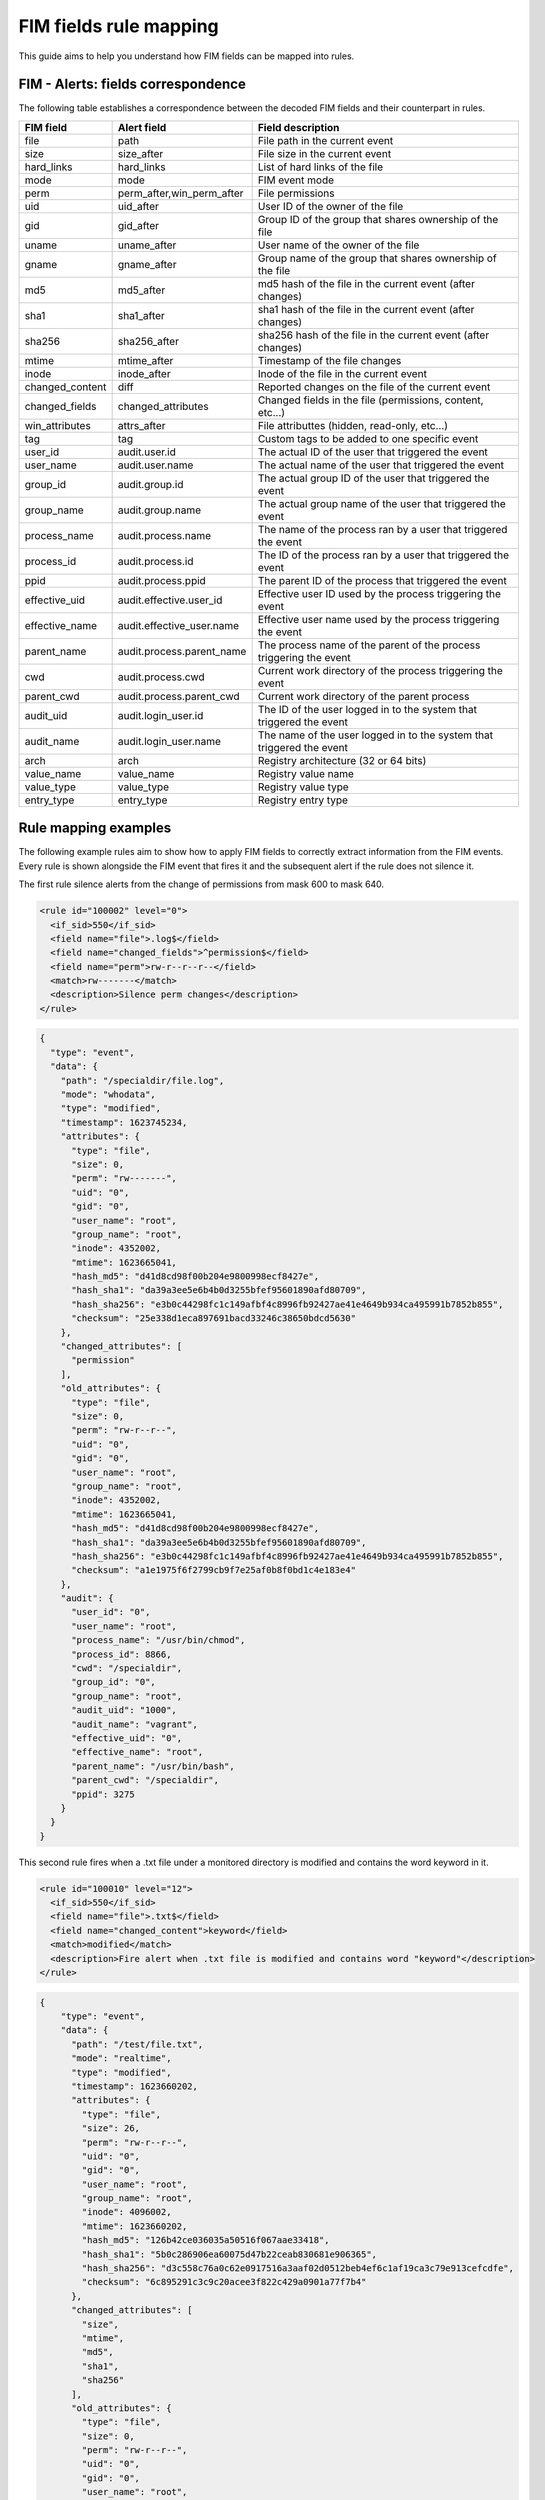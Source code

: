 .. Copyright (C) 2021 Wazuh, Inc.

FIM fields rule mapping
=======================

This guide aims to help you understand how FIM fields can be mapped into rules.


FIM - Alerts: fields correspondence
------------------------------------

The following table establishes a correspondence between the decoded FIM fields and their counterpart in rules.

+----------------------+-----------------------------+-------------------------------------------------------------------------+
|  **FIM field**       |  **Alert field**            | **Field description**                                                   |
+======================+=============================+=========================================================================+
|  file                |  path                       |  File path in the current event                                         |
+----------------------+-----------------------------+-------------------------------------------------------------------------+
|  size                |  size_after                 |  File size in the current event                                         |
+----------------------+-----------------------------+-------------------------------------------------------------------------+
|  hard_links          |  hard_links                 |  List of hard links of the file                                         |
+----------------------+-----------------------------+-------------------------------------------------------------------------+
|  mode                |  mode                       |  FIM event mode                                                         |
+----------------------+-----------------------------+-------------------------------------------------------------------------+
|  perm                |  perm_after,win_perm_after  |  File permissions                                                       |
+----------------------+-----------------------------+-------------------------------------------------------------------------+
|  uid                 |  uid_after                  |  User ID of the owner of the file                                       |
+----------------------+-----------------------------+-------------------------------------------------------------------------+
|  gid                 |  gid_after                  |  Group ID of the group that shares ownership of the file                |
+----------------------+-----------------------------+-------------------------------------------------------------------------+
|  uname               |  uname_after                |  User name of the owner of the file                                     |
+----------------------+-----------------------------+-------------------------------------------------------------------------+
|  gname               |  gname_after                |  Group name of the group that shares ownership of the file              |
+----------------------+-----------------------------+-------------------------------------------------------------------------+
|  md5                 |  md5_after                  |  md5 hash of the file in the current event (after changes)              |
+----------------------+-----------------------------+-------------------------------------------------------------------------+
|  sha1                |  sha1_after                 |  sha1 hash of the file in the current event (after changes)             |
+----------------------+-----------------------------+-------------------------------------------------------------------------+
|  sha256              |  sha256_after               |  sha256 hash of the file in the current event (after changes)           |
+----------------------+-----------------------------+-------------------------------------------------------------------------+
|  mtime               |  mtime_after                |  Timestamp of the file changes                                          |
+----------------------+-----------------------------+-------------------------------------------------------------------------+
|  inode               |  inode_after                |  Inode of the file in the current event                                 |
+----------------------+-----------------------------+-------------------------------------------------------------------------+
|  changed_content     |  diff                       |  Reported changes on the file of the current event                      |
+----------------------+-----------------------------+-------------------------------------------------------------------------+
|  changed_fields      |  changed_attributes         |  Changed fields in the file (permissions, content, etc...)              |
+----------------------+-----------------------------+-------------------------------------------------------------------------+
|  win_attributes      |  attrs_after                |  File attributtes (hidden, read-only, etc...)                           |
+----------------------+-----------------------------+-------------------------------------------------------------------------+
|  tag                 |  tag                        |  Custom tags to be added to one specific event                          |
+----------------------+-----------------------------+-------------------------------------------------------------------------+
|  user_id             |  audit.user.id              |  The actual ID of the user that triggered the event                     |
+----------------------+-----------------------------+-------------------------------------------------------------------------+
|  user_name           |  audit.user.name            |  The actual name of the user that triggered the event                   |
+----------------------+-----------------------------+-------------------------------------------------------------------------+
|  group_id            |  audit.group.id             |  The actual group ID of the user that triggered the event               |
+----------------------+-----------------------------+-------------------------------------------------------------------------+
|  group_name          |  audit.group.name           |  The actual group name of the user that triggered the event             |
+----------------------+-----------------------------+-------------------------------------------------------------------------+
|  process_name        |  audit.process.name         |  The name of the process ran by a user that triggered the event         |
+----------------------+-----------------------------+-------------------------------------------------------------------------+
|  process_id          |  audit.process.id           |  The ID of the process ran by a user that triggered the event           |
+----------------------+-----------------------------+-------------------------------------------------------------------------+
|  ppid                |  audit.process.ppid         |  The parent ID of the process that triggered the event                  |
+----------------------+-----------------------------+-------------------------------------------------------------------------+
|  effective_uid       |  audit.effective.user_id    |  Effective user ID used by the process triggering the event             |
+----------------------+-----------------------------+-------------------------------------------------------------------------+
|  effective_name      |  audit.effective_user.name  |  Effective user name used by the process triggering the event           |
+----------------------+-----------------------------+-------------------------------------------------------------------------+
|  parent_name         |  audit.process.parent_name  |  The process name of the parent of the process triggering the event     |
+----------------------+-----------------------------+-------------------------------------------------------------------------+
|  cwd                 |  audit.process.cwd          |  Current work directory of the process triggering the event             |
+----------------------+-----------------------------+-------------------------------------------------------------------------+
|  parent_cwd          |  audit.process.parent_cwd   |  Current work directory of the parent process                           |
+----------------------+-----------------------------+-------------------------------------------------------------------------+
|  audit_uid           |  audit.login_user.id        |  The ID of the user logged in to the system that triggered the event    |
+----------------------+-----------------------------+-------------------------------------------------------------------------+
|  audit_name          |  audit.login_user.name      |  The name of the user logged in to the system that triggered the event  |
+----------------------+-----------------------------+-------------------------------------------------------------------------+
|  arch                |  arch                       |  Registry architecture (32 or 64 bits)                                  |
+----------------------+-----------------------------+-------------------------------------------------------------------------+
|  value_name          |  value_name                 |  Registry value name                                                    |
+----------------------+-----------------------------+-------------------------------------------------------------------------+
|  value_type          |  value_type                 |  Registry value type                                                    |
+----------------------+-----------------------------+-------------------------------------------------------------------------+
|  entry_type          |  entry_type                 |  Registry entry type                                                    |
+----------------------+-----------------------------+-------------------------------------------------------------------------+


Rule mapping examples
---------------------

The following example rules aim to show how to apply FIM fields to correctly extract information from the FIM
events. Every rule is shown alongside the FIM event that fires it and the subsequent alert if the rule does not silence it.

The first rule silence alerts from the change of permissions from mask 600 to  mask 640.

.. code-block:: xml

  <rule id="100002" level="0">
    <if_sid>550</if_sid>
    <field name="file">.log$</field>
    <field name="changed_fields">^permission$</field>
    <field name="perm">rw-r--r--r--</field>
    <match>rw-------</match>
    <description>Silence perm changes</description>
  </rule>

.. code-block:: console

  {
    "type": "event",
    "data": {
      "path": "/specialdir/file.log",
      "mode": "whodata",
      "type": "modified",
      "timestamp": 1623745234,
      "attributes": {
        "type": "file",
        "size": 0,
        "perm": "rw-------",
        "uid": "0",
        "gid": "0",
        "user_name": "root",
        "group_name": "root",
        "inode": 4352002,
        "mtime": 1623665041,
        "hash_md5": "d41d8cd98f00b204e9800998ecf8427e",
        "hash_sha1": "da39a3ee5e6b4b0d3255bfef95601890afd80709",
        "hash_sha256": "e3b0c44298fc1c149afbf4c8996fb92427ae41e4649b934ca495991b7852b855",
        "checksum": "25e338d1eca897691bacd33246c38650bdcd5630"
      },
      "changed_attributes": [
        "permission"
      ],
      "old_attributes": {
        "type": "file",
        "size": 0,
        "perm": "rw-r--r--",
        "uid": "0",
        "gid": "0",
        "user_name": "root",
        "group_name": "root",
        "inode": 4352002,
        "mtime": 1623665041,
        "hash_md5": "d41d8cd98f00b204e9800998ecf8427e",
        "hash_sha1": "da39a3ee5e6b4b0d3255bfef95601890afd80709",
        "hash_sha256": "e3b0c44298fc1c149afbf4c8996fb92427ae41e4649b934ca495991b7852b855",
        "checksum": "a1e1975f6f2799cb9f7e25af0b8f0bd1c4e183e4"
      },
      "audit": {
        "user_id": "0",
        "user_name": "root",
        "process_name": "/usr/bin/chmod",
        "process_id": 8866,
        "cwd": "/specialdir",
        "group_id": "0",
        "group_name": "root",
        "audit_uid": "1000",
        "audit_name": "vagrant",
        "effective_uid": "0",
        "effective_name": "root",
        "parent_name": "/usr/bin/bash",
        "parent_cwd": "/specialdir",
        "ppid": 3275
      }
    }
  }


This second rule fires when a .txt file under a monitored directory is modified and contains the word keyword in it.

.. code-block:: xml

  <rule id="100010" level="12">
    <if_sid>550</if_sid>
    <field name="file">.txt$</field>
    <field name="changed_content">keyword</field>
    <match>modified</match>
    <description>Fire alert when .txt file is modified and contains word "keyword"</description>
  </rule>


.. code-block:: console

  {
      "type": "event",
      "data": {
        "path": "/test/file.txt",
        "mode": "realtime",
        "type": "modified",
        "timestamp": 1623660202,
        "attributes": {
          "type": "file",
          "size": 26,
          "perm": "rw-r--r--",
          "uid": "0",
          "gid": "0",
          "user_name": "root",
          "group_name": "root",
          "inode": 4096002,
          "mtime": 1623660202,
          "hash_md5": "126b42ce036035a50516f067aae33418",
          "hash_sha1": "5b0c286906ea60075d47b22ceab830681e906365",
          "hash_sha256": "d3c558c76a0c62e0917516a3aaf02d0512beb4ef6c1af19ca3c79e913cefcdfe",
          "checksum": "6c895291c3c9c20acee3f822c429a0901a77f7b4"
        },
        "changed_attributes": [
          "size",
          "mtime",
          "md5",
          "sha1",
          "sha256"
        ],
        "old_attributes": {
          "type": "file",
          "size": 0,
          "perm": "rw-r--r--",
          "uid": "0",
          "gid": "0",
          "user_name": "root",
          "group_name": "root",
          "inode": 4096002,
          "mtime": 1623660184,
          "hash_md5": "d41d8cd98f00b204e9800998ecf8427e",
          "hash_sha1": "da39a3ee5e6b4b0d3255bfef95601890afd80709",
          "hash_sha256": "e3b0c44298fc1c149afbf4c8996fb92427ae41e4649b934ca495991b7852b855",
          "checksum": "eed9691633569779f515786b6eccbdbfd3dc1e1a"
        },
        "content_changes": "0a1\n> 12313213215681568 keyword\n"
      }
  }

.. code-block:: console

  {
      "timestamp": "2021-06-14T08:43:22.999+0000",
      "rule": {
        "level": 12,
        "description": "Fire alert when .txt file is modified and contains word \"keyword\"",
        "id": "100010",
        "firedtimes": 1,
        "mail": true,
        "groups": [
          "local",
          "syslog",
          "sshd"
        ]
      },
      "agent": {
        "id": "004",
        "name": "ubuntu201",
        "ip": "10.0.2.15"
      },
      "manager": {
        "name": "ubuntu20"
      },
      "id": "1623660202.17987",
      "full_log": "File '/test/file.txt' modified\nMode: realtime\nChanged attributes: size,mtime,md5,sha1,sha256\nSize changed from '0' to '26'\nOld modification time was: '1623660184', now it is '1623660202'\nOld md5sum was: 'd41d8cd98f00b204e9800998ecf8427e'\nNew md5sum is : '126b42ce036035a50516f067aae33418'\nOld sha1sum was: 'da39a3ee5e6b4b0d3255bfef95601890afd80709'\nNew sha1sum is : '5b0c286906ea60075d47b22ceab830681e906365'\nOld sha256sum was: 'e3b0c44298fc1c149afbf4c8996fb92427ae41e4649b934ca495991b7852b855'\nNew sha256sum is : 'd3c558c76a0c62e0917516a3aaf02d0512beb4ef6c1af19ca3c79e913cefcdfe'\n",
      "syscheck": {
        "path": "/test/file.txt",
        "mode": "realtime",
        "size_before": "0",
        "size_after": "26",
        "perm_after": "rw-r--r--",
        "uid_after": "0",
        "gid_after": "0",
        "md5_before": "d41d8cd98f00b204e9800998ecf8427e",
        "md5_after": "126b42ce036035a50516f067aae33418",
        "sha1_before": "da39a3ee5e6b4b0d3255bfef95601890afd80709",
        "sha1_after": "5b0c286906ea60075d47b22ceab830681e906365",
        "sha256_before": "e3b0c44298fc1c149afbf4c8996fb92427ae41e4649b934ca495991b7852b855",
        "sha256_after": "d3c558c76a0c62e0917516a3aaf02d0512beb4ef6c1af19ca3c79e913cefcdfe",
        "uname_after": "root",
        "gname_after": "root",
        "mtime_before": "2021-06-14T08:43:04",
        "mtime_after": "2021-06-14T08:43:22",
        "inode_after": 4096002,
        "diff": "0a1\n> 12313213215681568 keyword\n",
        "changed_attributes": [
          "size",
          "mtime",
          "md5",
          "sha1",
          "sha256"
        ],
        "event": "modified"
      },
      "decoder": {
        "name": "syscheck_integrity_changed"
      },
      "location": "syscheck"
  }

In the next example, the rule silence the deletion of files by the windows explorer.exe process with admin privileges.

.. code-block:: xml

  <rule id="100011" level="0">
    <if_sid>553</if_sid>
    <field name="process_name">explorer.exe$</field>
    <field name="uname">Administradores$</field>
    <match>deleted</match>
    <description>Silence delete events triggered by windows explorer with admin privileges</description>
  </rule>


.. code-block:: console

  {
      "type": "event",
      "data": {
        "path": "c:\\test\\adasdasd.txt",
        "version": 2,
        "mode": "whodata",
        "type": "deleted",
        "timestamp": 1623666683,
        "attributes": {
          "type": "file",
          "size": 40,
          "perm": "Administradores (allowed): delete|read_control|write_dac|write_owner|synchronize|read_data|write_data|append_data|read_ea|write_ea|execute|read_attributes|write_attributes, SYSTEM (allowed): delete|read_control|write_dac|write_owner|synchronize|read_data|write_data|append_data|read_ea|write_ea|execute|read_attributes|write_attributes, Usuarios (allowed): read_control|synchronize|read_data|read_ea|execute|read_attributes, Usuarios autentificados (allowed): delete|read_control|synchronize|read_data|write_data|append_data|read_ea|write_ea|execute|read_attributes|write_attributes",
          "uid": "S-1-5-32-544",
          "user_name": "Administradores",
          "inode": 0,
          "mtime": 1623408349,
          "hash_md5": "786e0bf0ffc3c466b19d4e68d7c6f155",
          "hash_sha1": "99028323b4d6b4b2db9c7fc73d3887163598865c",
          "hash_sha256": "c0fc9e1e16ea610b3627af0b91eb623ac74dfde6943e40361de9a3447fed81b4",
          "attributes": "ARCHIVE",
          "checksum": "9384acf30012c15bd72f5ca435b4b0d41ec55ae2"
        },
        "audit": {
          "user_id": "S-1-5-21-3527455827-79240758-596275861-1001",
          "user_name": "jmv74211",
          "process_name": "C:\\Windows\\explorer.exe",
          "process_id": 2484
        }
      }
  }


The last rule aims to silence any alert coming from a file created with touch command and the following restrictions: the
father directory of the file is /specialdir, the group id and effective uid of the user adding the file are 0, the audit_uid
of the user is 1000 and his audit name is vagrant.

.. code-block:: xml

  <rule id="100012" level="0">
    <if_sid>554</if_sid>
    <field name="parent_cwd">/specialdir</field>
    <field name="process_name">/usr/bin/touch</field>
    <field name="group_id">0</field>
    <field name="effective_uid">0</field>
    <field name="audit_name">vagrant</field>
    <field name="audit_uid">1000</field>
    <match>added</match>
    <description>Silence added event created with touch command in parent's current directory /specialdir with group ID 0,
    effective user ID 0, audit ID 1000 and audit user name vagrant</description>
  </rule>


.. code-block:: console

  {
      "type": "event",
      "data": {
          "path": "/specialdir/file.txt",
          "mode": "whodata",
          "type": "added",
          "timestamp": 1623665041,
          "attributes": {
            "type": "file",
            "size": 0,
            "perm": "rw-r--r--",
            "uid": "0",
            "gid": "0",
            "user_name": "root",
            "group_name": "root",
            "inode": 4352002,
            "mtime": 1623665041,
            "hash_md5": "d41d8cd98f00b204e9800998ecf8427e",
            "hash_sha1": "da39a3ee5e6b4b0d3255bfef95601890afd80709",
            "hash_sha256": "e3b0c44298fc1c149afbf4c8996fb92427ae41e4649b934ca495991b7852b855",
            "checksum": "a1e1975f6f2799cb9f7e25af0b8f0bd1c4e183e4"
          },
          "audit": {
            "user_id": "0",
            "user_name": "root",
            "process_name": "/usr/bin/touch",
            "process_id": 53794,
            "cwd": "/specialdir",
            "group_id": "0",
            "group_name": "root",
            "audit_uid": "1000",
            "audit_name": "vagrant",
            "effective_uid": "0",
            "effective_name": "root",
            "parent_name": "/usr/bin/bash",
            "parent_cwd": "/specialdir",
            "ppid": 44025
          }
      }
  }
